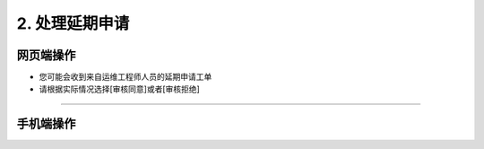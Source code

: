 2. 处理延期申请
==================

网页端操作
------------
* 您可能会收到来自运维工程师人员的延期申请工单

* 请根据实际情况选择[审核同意]或者[审核拒绝]

.. dropdown:: 查看步骤：
   :icon: chevron-down
   :class-container: my-dropdown
   :class-title: my-title-style
   :animate: fade-in-slide-down

   .. figure:: pictures职责2网页端/1签收延期申请工单.png
      :alt: 场站管理员职责2图1
      :width: 100%

   .. figure:: pictures职责2网页端/2处理延期.png
      :alt: 场站管理员职责2图2
      :width: 100%

****

手机端操作
------------
